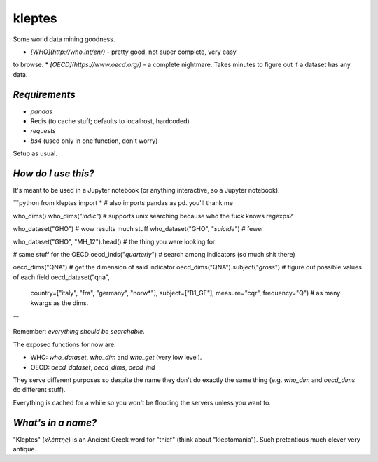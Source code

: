 kleptes
=======

Some world data mining goodness.

* *[WHO](http://who.int/en/)* - pretty good, not super complete, very easy
to browse.
* *[OECD](https://www.oecd.org/)* - a complete nightmare. Takes minutes
to figure out if a dataset has any data.

*Requirements*
--------------

* `pandas`
* Redis (to cache stuff; defaults to localhost, hardcoded)
* `requests`
* `bs4` (used only in one function, don't worry)

Setup as usual.

*How do I use this?*
--------------------

It's meant to be used in a Jupyter notebook (or anything interactive,
so a Jupyter notebook).

```python
from kleptes import *   # also imports pandas as pd. you'll thank me

who_dims()
who_dims("*indic*")  # supports unix searching because who the fuck knows regexps?

who_dataset("GHO")                # wow results much stuff
who_dataset("GHO", "*suicide*")   # fewer

who_dataset("GHO", "MH_12").head()   # the thing you were looking for

# same stuff for the OECD
oecd_inds("*quarterly*")   # search among indicators (so much shit there)

oecd_dims("QNA")                      # get the dimension of said indicator
oecd_dims("QNA").subject("*gross*")   # figure out possible values of each field
oecd_dataset("qna",
             country=["italy", "fra", "germany", "norw*"],
             subject=["B1_GE"],
             measure="cqr",
             frequency="Q")  # as many kwargs as the dims.
```

Remember: *everything should be searchable*.

The exposed functions for now are:

* WHO: `who_dataset`, `who_dim` and `who_get` (very low level).
* OECD: `oecd_dataset`, `oecd_dims`, `oecd_ind`

They serve different purposes so despite the name they don't do
exactly the same thing (e.g. `who_dim` and `oecd_dims` do different stuff).

Everything is cached for a while so you won't be flooding the servers
unless you want to.

*What's in a name?*
-------------------

"Kleptes" (*κλέπτης*) is an Ancient Greek word for "thief" (think about
"kleptomania"). Such pretentious much clever very antique.


